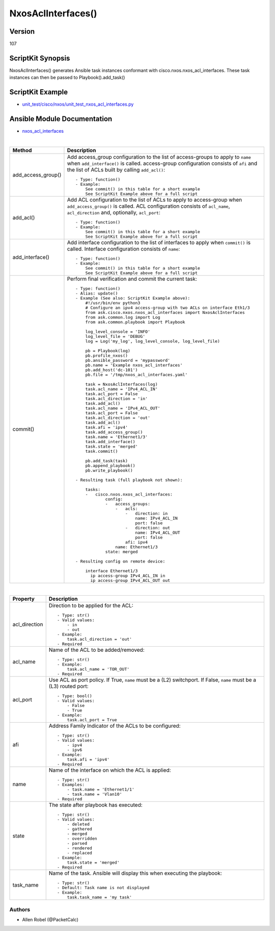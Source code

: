 ******************************************
NxosAclInterfaces()
******************************************

Version
-------
107

ScriptKit Synopsis
------------------
NxosAclInterfaces() generates Ansible task instances conformant with cisco.nxos.nxos_acl_interfaces.
These task instances can then be passed to Playbook().add_task()

ScriptKit Example
-----------------
- `unit_test/cisco/nxos/unit_test_nxos_acl_interfaces.py <https://github.com/allenrobel/ask/blob/main/unit_test/cisco/nxos/unit_test_nxos_acl_interfaces.py>`_

Ansible Module Documentation
----------------------------
- `nxos_acl_interfaces <https://github.com/ansible-collections/cisco.nxos/blob/main/docs/cisco.nxos.nxos_acl_interfaces_module.rst>`_

|

====================    ============================================
Method                  Description
====================    ============================================
add_access_group()      Add access_group configuration to the list
                        of access-groups to apply to ``name`` when
                        ``add_interface()`` is called.  access-group
                        configuration consists of ``afi`` and the
                        list of ACLs built by calling ``add_acl()``::

                            - Type: function()
                            - Example:
                                See commit() in this table for a short example
                                See ScriptKit Example above for a full script

add_acl()               Add ACL configuration to the list of ACLs
                        to apply to access-group when ``add_access_group()``
                        is called.  ACL configuration consists of ``acl_name``,
                        ``acl_direction`` and, optionally, ``acl_port``::

                            - Type: function()
                            - Example:
                                See commit() in this table for a short example
                                See ScriptKit Example above for a full script

add_interface()         Add interface configuration to the list of interfaces
                        to apply when ``commit()`` is called.  Interface 
                        configuration consists of ``name``::

                            - Type: function()
                            - Example:
                                See commit() in this table for a short example
                                See ScriptKit Example above for a full script

commit()                Perform final verification and commit the current task::

                            - Type: function()
                            - Alias: update()
                            - Example (See also: ScriptKit Example above):
                                #!/usr/bin/env python3
                                # Configure an ipv4 access-group with two ACLs on interface Eth1/3
                                from ask.cisco.nxos.nxos_acl_interfaces import NxosAclInterfaces
                                from ask.common.log import Log
                                from ask.common.playbook import Playbook

                                log_level_console = 'INFO'
                                log_level_file = 'DEBUG'
                                log = Log('my_log', log_level_console, log_level_file)

                                pb = Playbook(log)
                                pb.profile_nxos()
                                pb.ansible_password = 'mypassword'
                                pb.name = 'Example nxos_acl_interfaces'
                                pb.add_host('dc-101')
                                pb.file = '/tmp/nxos_acl_interfaces.yaml'

                                task = NxosAclInterfaces(log)
                                task.acl_name = 'IPv4_ACL_IN'
                                task.acl_port = False
                                task.acl_direction = 'in'
                                task.add_acl()
                                task.acl_name = 'IPv4_ACL_OUT'
                                task.acl_port = False
                                task.acl_direction = 'out'
                                task.add_acl()
                                task.afi = 'ipv4'
                                task.add_access_group()
                                task.name = 'Ethernet1/3'
                                task.add_interface()
                                task.state = 'merged'
                                task.commit()

                                pb.add_task(task)
                                pb.append_playbook()
                                pb.write_playbook()

                            - Resulting task (full playbook not shown):

                                tasks:
                                -   cisco.nxos.nxos_acl_interfaces:
                                        config:
                                        -   access_groups:
                                            -   acls:
                                                -   direction: in
                                                    name: IPv4_ACL_IN
                                                    port: false
                                                -   direction: out
                                                    name: IPv4_ACL_OUT
                                                    port: false
                                                afi: ipv4
                                            name: Ethernet1/3
                                        state: merged

                            - Resulting config on remote device:

                                interface Ethernet1/3
                                  ip access-group IPv4_ACL_IN in
                                  ip access-group IPv4_ACL_OUT out

====================    ============================================

|

============================    ==============================================
Property                        Description
============================    ==============================================
acl_direction                   Direction to be applied for the ACL::

                                    - Type: str()
                                    - Valid values:
                                        - in
                                        - out
                                    - Example:
                                        task.acl_direction = 'out'
                                    - Required

acl_name                        Name of the ACL to be added/removed::

                                    - Type: str()
                                    - Example:
                                        task.acl_name = 'TOR_OUT'
                                    - Required

acl_port                        Use ACL as port policy. If True, ``name``
                                must be a (L2) switchport.  If False, ``name``
                                must be a (L3) routed port::

                                    - Type: bool()
                                    - Valid values:
                                        - False
                                        - True
                                    - Example:
                                        task.acl_port = True

afi                             Address Family Indicator of the ACLs to be configured::

                                    - Type: str()
                                    - Valid values:
                                        - ipv4
                                        - ipv6
                                    - Example:
                                        task.afi = 'ipv4'
                                    - Required

name                            Name of the interface on which the ACL is applied::

                                    - Type: str()
                                    - Examples:
                                        - task.name = 'Ethernet1/1'
                                        - task.name = 'Vlan10'
                                    - Required

state                           The state after playbook has executed::

                                    - Type: str()
                                    - Valid values:
                                        - deleted
                                        - gathered
                                        - merged
                                        - overridden
                                        - parsed
                                        - rendered
                                        - replaced
                                    - Example:
                                        task.state = 'merged'
                                    - Required

task_name                       Name of the task. Ansible will display this when
                                executing the playbook::

                                    - Type: str()
                                    - Default: Task name is not displayed
                                    - Example:
                                        task.task_name = 'my task'

============================    ==============================================

Authors
~~~~~~~

- Allen Robel (@PacketCalc)

